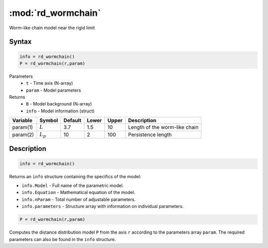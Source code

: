 .. highlight:: matlab
.. _rd_wormchain:

***********************
:mod:`rd_wormchain`
***********************

Worm-like chain model near the rigid limit

Syntax
=========================================

.. code-block:: matlab

        info = rd_wormchain()
        P = rd_wormchain(r,param)

Parameters
    *   ``t`` - Time axis (N-array)
    *   ``param`` - Model parameters
Returns
    *   ``B`` - Model background (N-array)
    *   ``info`` - Model information (struct)

========== =========== ======== ======== ======== ===============================
 Variable   Symbol     Default   Lower   Upper       Description
========== =========== ======== ======== ======== ===============================
param(1)   :math:`L`      3.7     1.5      10       Length of the worm-like chain
param(2)   :math:`L_p`    10      2        100      Persistence length
========== =========== ======== ======== ======== ===============================

Description
=========================================

.. code-block:: matlab

        info = rd_wormchain()

Returns an ``info`` structure containing the specifics of the model:

* ``info.Model`` -  Full name of the parametric model.
* ``info.Equation`` -  Mathematical equation of the model.
* ``info.nParam`` -  Total number of adjustable parameters.
* ``info.parameters`` - Structure array with information on individual parameters.

.. code-block:: matlab

    P = rd_wormchain(r,param)

Computes the distance distribution model ``P`` from the axis ``r`` according to the parameters array ``param``. The required parameters can also be found in the ``info`` structure.

